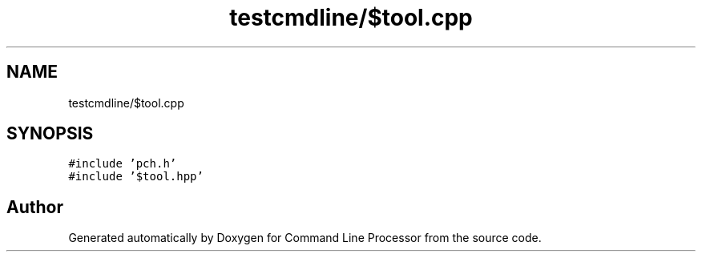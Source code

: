 .TH "testcmdline/$tool.cpp" 3 "Wed Nov 3 2021" "Version 0.2.3" "Command Line Processor" \" -*- nroff -*-
.ad l
.nh
.SH NAME
testcmdline/$tool.cpp
.SH SYNOPSIS
.br
.PP
\fC#include 'pch\&.h'\fP
.br
\fC#include '$tool\&.hpp'\fP
.br

.SH "Author"
.PP 
Generated automatically by Doxygen for Command Line Processor from the source code\&.
